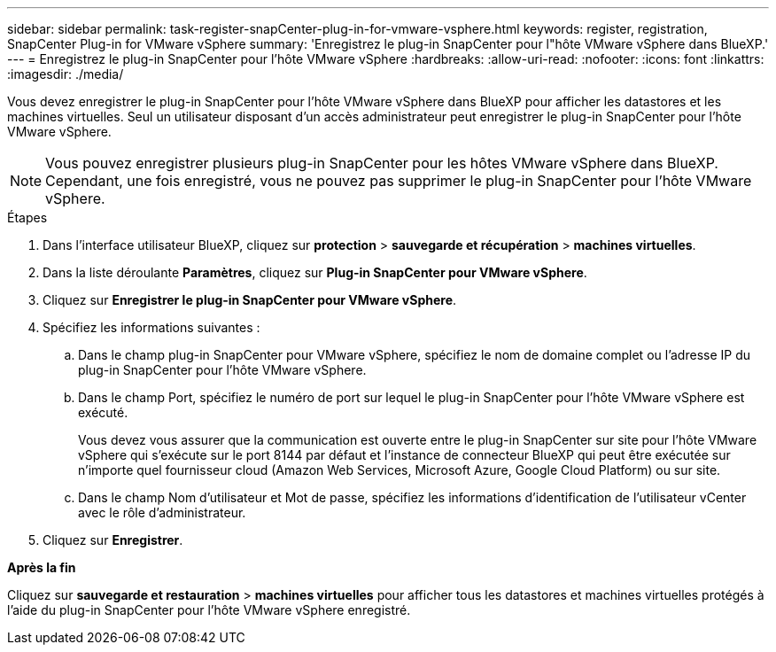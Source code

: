 ---
sidebar: sidebar 
permalink: task-register-snapCenter-plug-in-for-vmware-vsphere.html 
keywords: register, registration, SnapCenter Plug-in for VMware vSphere 
summary: 'Enregistrez le plug-in SnapCenter pour l"hôte VMware vSphere dans BlueXP.' 
---
= Enregistrez le plug-in SnapCenter pour l'hôte VMware vSphere
:hardbreaks:
:allow-uri-read: 
:nofooter: 
:icons: font
:linkattrs: 
:imagesdir: ./media/


[role="lead"]
Vous devez enregistrer le plug-in SnapCenter pour l'hôte VMware vSphere dans BlueXP pour afficher les datastores et les machines virtuelles. Seul un utilisateur disposant d'un accès administrateur peut enregistrer le plug-in SnapCenter pour l'hôte VMware vSphere.


NOTE: Vous pouvez enregistrer plusieurs plug-in SnapCenter pour les hôtes VMware vSphere dans BlueXP. Cependant, une fois enregistré, vous ne pouvez pas supprimer le plug-in SnapCenter pour l'hôte VMware vSphere.

.Étapes
. Dans l'interface utilisateur BlueXP, cliquez sur *protection* > *sauvegarde et récupération* > *machines virtuelles*.
. Dans la liste déroulante *Paramètres*, cliquez sur *Plug-in SnapCenter pour VMware vSphere*.
. Cliquez sur *Enregistrer le plug-in SnapCenter pour VMware vSphere*.
. Spécifiez les informations suivantes :
+
.. Dans le champ plug-in SnapCenter pour VMware vSphere, spécifiez le nom de domaine complet ou l'adresse IP du plug-in SnapCenter pour l'hôte VMware vSphere.
.. Dans le champ Port, spécifiez le numéro de port sur lequel le plug-in SnapCenter pour l'hôte VMware vSphere est exécuté.
+
Vous devez vous assurer que la communication est ouverte entre le plug-in SnapCenter sur site pour l'hôte VMware vSphere qui s'exécute sur le port 8144 par défaut et l'instance de connecteur BlueXP qui peut être exécutée sur n'importe quel fournisseur cloud (Amazon Web Services, Microsoft Azure, Google Cloud Platform) ou sur site.

.. Dans le champ Nom d'utilisateur et Mot de passe, spécifiez les informations d'identification de l'utilisateur vCenter avec le rôle d'administrateur.


. Cliquez sur *Enregistrer*.


*Après la fin*

Cliquez sur *sauvegarde et restauration* > *machines virtuelles* pour afficher tous les datastores et machines virtuelles protégés à l'aide du plug-in SnapCenter pour l'hôte VMware vSphere enregistré.
